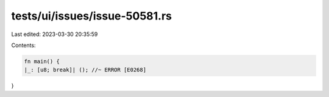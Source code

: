 tests/ui/issues/issue-50581.rs
==============================

Last edited: 2023-03-30 20:35:59

Contents:

.. code-block:: rs

    fn main() {
    |_: [u8; break]| (); //~ ERROR [E0268]
}


